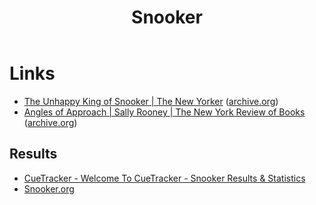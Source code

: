 :PROPERTIES:
:ID:       123decf4-c8ba-4d37-939b-f251f5626d5a
:mtime:    20250424231104 20250407210139
:ctime:    20250407210139
:END:
#+TITLE: Snooker
#+FILETAGS: :sport:snooker:

* Links

+ [[https://www.newyorker.com/magazine/2015/03/30/follow-the-white-ball][The Unhappy King of Snooker | The New Yorker]] ([[https://web.archive.org/web/2/https://www.newyorker.com/magazine/2015/03/30/follow-the-white-ball][archive.org]])
+ [[https://www.nybooks.com/articles/2025/03/27/angles-of-approach-unbreakable-ronnie-osullivan/][Angles of Approach | Sally Rooney | The New York Review of Books]] ([[https://web.archive.org/web/20250407193132/https://www.nybooks.com/articles/2025/03/27/angles-of-approach-unbreakable-ronnie-osullivan/][archive.org]])

** Results

+ [[https://cuetracker.net/][CueTracker - Welcome To CueTracker - Snooker Results & Statistics]]
+ [[https://www.snooker.org/index.shtml][Snooker.org]]
